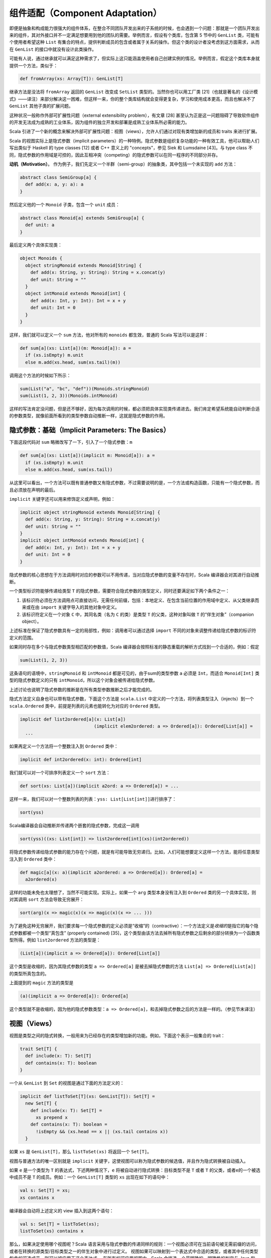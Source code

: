 组件适配（Component Adaptation）
----------------------------------

即便是抽象和构成能力很强大的组件体系，在整合不同团队开发出来的子系统的时候，也会遇到一个问题：那就是一个团队开发出来的组件，其对外接口并不一定满足想要用到他的团队的需要。举例而言，假设有个类库，包含第
5 节中的 ``GenList`` 类，可能有个使用者希望这种 ``List``
有集合的特点，提供判断成员的包含或者属于关系的操作。但这个类的设计者没考虑到这方面需求，从而在
``GenList`` 的接口中就没有设计此类操作。

可能有人说，通过继承就可以满足这种需求了，但实际上这只能涵盖使用者自己创建实例的情况。举例而言，假定这个类库本身就提供一个方法，类似于：

.. code-block:: scala

    def fromArray(xs: Array[T]): GenList[T]

继承方法是没法将 ``fromArray`` 返回的 ``GenList`` 改变成 ``SetList``
类型的。当然你也可以用工厂类
[21]（也就是著名的《设计模式》——译注）来部分解决这一困难，但这样一来，你的整个类库结构就会变得更复杂，学习和使用成本更高，而且也解决不了
``GenList`` 其他子类的扩展问题。

这种状况一般称作外部可扩展性问题（external extensibility
problem），有文章 [28]
甚至认为正是这一问题阻碍了导致软件组件的开发无法成为成熟的工业体系，因为组件的独立开发和部署是成熟工业体系所必需的能力。

Scala
引进了一个新的概念来解决外部可扩展性问题：视图（views），允许人们通过对现有类增加新的成员和
traits 来进行扩展。

Scala 的视图实际上是隐式参数（implicit
parameters）的一种特例。隐式参数是组织复杂功能的一种有效工具，他可以帮助人们写出类似于
Haskell 的 type classes [12] 或者 C++ 意义上的 "concepts"，参见 Siek 和
Lumsdaine [43]。与 type class
不同，隐式参数的作用域是可控的，因此互相冲突（competing）的隐式参数可以在同一程序的不同部分并存。

**动机（Motivation）**\ 。
作为例子，我们先定义一个半群（semi-group）的抽象类，其中包括一个未实现的
``add`` 方法：

.. code-block:: Scala

    abstract class SemiGroup[a] {
      def add(x: a, y: a): a
    }

然后定义他的一个 ``Monoid`` 子类，包含一个 ``unit`` 成员：

.. code-block:: scala

    abstract class Monoid[a] extends SemiGroup[a] {
      def unit: a
    }

最后定义两个具体实现类：

.. code-block:: scala

    object Monoids {
      object stringMonoid extends Monoid[String] {
        def add(x: String, y: String): String = x.concat(y)
        def unit: String = ""
      }
      object intMonoid extends Monoid[int] {
        def add(x: Int, y: Int): Int = x + y
        def unit: Int = 0
      }
    }

这样，我们就可以定义一个 ``sum`` 方法，他对所有的 ``monoids``
都生效，普通的 Scala 写法可以是这样：

.. code-block:: scala

    def sum[a](xs: List[a])(m: Monoid[a]): a =
      if (xs.isEmpty) m.unit
      else m.add(xs.head, sum(xs.tail)(m))

调用这个方法的时候如下所示：

.. code-block:: scala

    sum(List("a", "bc", "def"))(Monoids.stringMonoid)
    sum(List(1, 2, 3))(Monoids.intMonoid)

这样的写法肯定没问题，但是还不够好，因为每次调用的时候，都必须把具体实现类传递进去。我们肯定希望系统能自动判断合适的参数类型，就像前面所看到的类型参数自动推断一样，这就是隐式参数的作用。

隐式参数：基础（Implicit Parameters: The Basics）
~~~~~~~~~~~~~~~~~~~~~~~~~~~~~~~~~~~~~~~~~~~~~~~~~

下面这段代码对 ``sum`` 略微改写了一下，引入了一个隐式参数：\ ``m``

.. code-block:: scala

    def sum[a](xs: List[a])(implicit m: Monoid[a]): a =
      if (xs.isEmpty) m.unit
      else m.add(xs.head, sum(xs.tail))

从这里可以看出，一个方法可以既有普通参数又有隐式参数，不过需要说明的是，一个方法或构造函数，只能有一个隐式参数，而且必须放在声明的最后。

``implicit`` 关键字还可以用来修饰定义或声明，例如：

.. code-block:: scala

    implicit object stringMonoid extends Monoid[String] {
      def add(x: String, y: String): String = x.concat(y)
      def unit: String = ""
    }
    implicit object intMonoid extends Monoid[int] {
      def add(x: Int, y: Int): Int = x + y
      def unit: Int = 0
    }

隐式参数的核心思想在于方法调用时对应的参数可以不用传递，当对应隐式参数的变量不存在时，Scala
编译器会对其进行自动推断。

一个类型标识符能够传递给类型 ``T``
的隐式参数，需要符合隐式参数的类型定义，同时还要满足如下两个条件之一：

1. 该标识符必须在方法调用点可直接访问，无需任何前缀，包括：本地定义、在包含当前位置的作用域中定义、从父类继承而来或在由
   ``import`` 关键字导入的其他对象中定义。

2. 该标识符定义在一个对象 ``C`` 中，其同名类（名为 ``C`` 的类）是类型
   ``T`` 的父类，这种对象叫做 ``T`` 的“伴生对象”（companion object）。

上述标准在保证了隐式参数具有一定的局部性，例如：调用者可以通过选择
``import`` 不同的对象来调整传递给隐式参数的标识符定义的范围。

如果同时存在多个与隐式参数类型相匹配的参数值，Scala
编译器会按照标准的静态重载的解析方式找到一个合适的，例如：假定

.. code-block:: scala

    sum(List(1, 2, 3))

这条语句的语境中，\ ``stringMonoid`` 和 ``intMonoid``
都是可见的，由于sum的类型参数 ``a`` 必须是 ``Int``\ ，而适合
``Monoid[Int]`` 类型的隐式参数定义的只有
``intMonoid``\ ，所以这个对象会被传递给隐式参数。

上述讨论也说明了隐式参数的推断是在所有类型参数推断之后才能完成的。

隐式方法定义自身也可以带有隐式参数，下面这个方法是 ``scala.List``
中定义的一个方法，将列表类型注入（injects）到一个 ``scala.Ordered``
类中，前提是列表的元素也能转化为对应的 ``Ordered`` 类型。

.. code-block:: scala

    implicit def list2ordered[a](x: List[a])
                                (implicit elem2ordered: a => Ordered[a]): Ordered[List[a]] =
      ...

如果再定义一个方法将一个整数注入到 ``Ordered`` 类中：

.. code-block:: scala

    implicit def int2ordered(x: int): Ordered[int]

我们就可以对一个可排序列表定义一个 ``sort`` 方法：

.. code-block:: scala

    def sort(xs: List[a])(implicit a2ord: a => Ordered[a]) = ...

这样一来，我们可以对一个整数列表的列表：\ ``yss: List[List[int]]``\ 进行排序了：

.. code-block:: scala

    sort(yss)

Scala编译器会自动推断并传递两个嵌套的隐式参数，完成这一调用

.. code-block:: scala

    sort(yss)((xs: List[int]) => list2ordered[int](xs)(int2ordered)) 

将隐式参数传递给隐式参数的能力存在个问题，就是有可能导致无穷递归。比如，人们可能想要定义这样一个方法，能将任意类型注入到
``Ordered`` 类中：

.. code-block:: scala

    def magic[a](x: a)(implicit a2ordered: a => Ordered[a]): Ordered[a] = 
      a2ordered(x)

这样的功能未免也太理想了，当然不可能实现。实际上，如果一个 ``arg``
类型本身没有注入到 ``Ordered`` 类的另一个具体实现，则对其调用 ``sort``
方法会导致无穷展开：

.. code-block:: scala

    sort(arg)(x => magic(x)(x => magic(x)(x => ... )))

为了避免这种无穷展开，我们要求每一个隐式参数的定义必须是“收缩”的（contractive）：一个方法定义是\ *收缩的*\ 是指它的每个隐式参数都被一个类型“真包含”
(properly contained)
[35]，这个类型由该方法去掉所有隐式参数之后剩余的部分转换为一个函数类型所得。例如
``list2ordered`` 方法的类型是：

.. code-block:: scala

    (List[a])(implicit a => Ordered[a]): Ordered[List[a]]

这个类型是收缩的，因为其隐式参数的类型 ``a => Ordered[a]``
是被去掉隐式参数的方法 ``List[a] => Ordered[List[a]]``
的类型所真包含的。

上面提到的 ``magic`` 方法的类型是

.. code-block:: scala

    (a)(implicit a => Ordered[a]): Ordered[a]

这个类型就不是收缩的，因为他的隐式参数类型：\ ``a => Ordered[a]``\ ，和去掉隐式参数之后的方法是一样的。（参见节末译注）

视图（Views）
~~~~~~~~~~~~~

视图是类型之间的隐式转换，一般用来为已经存在的类型增加新的功能。例如，下面这个表示一般集合的
trait：

.. code-block:: scala

    trait Set[T] {
      def include(x: T): Set[T]
      def contains(x: T): boolean
    }

一个从 ``GenList`` 到 ``Set`` 的视图是通过下面的方法定义的：

.. code-block:: scala

    implicit def listToSet[T](xs: GenList[T]): Set[T] =
      new Set[T] {
        def include(x: T): Set[T] =
          xs prepend x
        def contains(x: T): boolean =
          !isEmpty && (xs.head == x || (xs.tail contains x))
      }

如果 ``xs`` 是 ``GenList[T]``\ ，那么 ``listToSet(xs)`` 将返回一个
``Set[T]``\ 。

视图与普通方法的唯一区别就是 ``implicit``
关键字，这使视图可以称为隐式参数的候选值，并且作为隐式转换被自动插入。

如果 ``e`` 是一个类型为 ``T`` 的表达式，下述两种情况下，\ ``e``
将被自动进行隐式转换：目标类型不是 ``T`` 或者 ``T``
的父类，或者e的一个被选中成员不是 ``T`` 的成员。例如：一个
``GenList[T]`` 类型的 ``xs`` 出现在如下的语句中：

.. code-block:: scala

    val s: Set[T] = xs;
    xs contains x

编译器会自动将上述定义的 view 插入到这两个语句：

.. code-block:: scala

    val s: Set[T] = listToSet(xs);
    listToSet(xs) contains x

那么，如果决定使用哪个视图呢？Scala
语言采用与隐式参数的传递同样的规则：一个视图必须可在当前语句被无需前缀的访问，或者在转换的源类型/目标类型之一的伴生对象中进行过定义。
视图如果可以映射到一个表达式中合适的类型，或者其中任何类型包含的可选成员，则可以被应用于这个表达式。
在所有的可应用视图中，Scala 会挑选一个最明确的，明确性的判定与 Java 和
Scala 中对于重载的解析规则是一样的。
如果找不到可应用的视图或者所有可选视图中不存在最明确的，将会产生一个错误。

视图在 Scala 的类库中使用频率很高，主要用于将 Java
的类型进行升级，以支持 Scala 的 traits。例如：Scala 中的 ``Ordered``
这个 trait 定义了一整套用于比较的操作，\ ``Scala.Predef`` 中定义了将所有
Java 基本类型以及 String 转换到这个 trait 的方法。由于任何 Scala
程序都隐含地 ``import``
这个模块的所有成员，因此这些视图是始终可见的。从用户的角度看，基本上可以认为上述
Java 类都通过这个 trait 实现了扩展。

视图界定（View Bounds）
~~~~~~~~~~~~~~~~~~~~~~~

如前所示，我们看到视图方法在被插入时上必须是静态可见的。
实际上，视图如果能够抽象地定义，其作用应该会更大，而通过将 view
也变成一个隐式参数就可以实现这一点了。如下例所示的 ``maximum``
方法，返回任意非空列表的最大元素：

.. code-block:: scala

    def maximum[T](xs: List[T])(implicit t2ordered: T => Ordered[T]): unit = {
      var mx = xs.head
      for (val x <xs.tail) if (mx < x) mx = x
      mx
    }

这个 ``maximum`` 函数可以作用于任何 ``List[T]``\ ，前提是 ``T``
可以通过视图转换为
``Ordered[T]``\ ，作为特例，这个方法可以作用于任何基本类型的列表，因为标准的
``Ordered`` 视图已经定义好了。

注意到 ``maximum`` 方法对类型 ``T`` 的两个值 ``mx`` 和 ``x``
使用一个比较操作符 ``(mx < x)``\ ，虽然类型 ``T``
本身并没有定义这个操作符 ``<``\ ，由于隐式参数 ``t2ordered`` 将 ``T``
映射到一个拥有此操作符的类型，因此这个比较操作被重写为\ ``(t2ordered(mx) < x)``\ 。

在 Scala 中，这种将一个泛型参数绑定到隐式视图的场景非常多，以至于 Scala
专门为此设计了相应语法：一个由视图界定（view bounded）的类型参数，形如
``[T <% U]``\ ，是指参数 ``T`` 必须有一个对应的视图，将其映射到类型
``U``\ 。使用视图界定的方式，\ ``maximum`` 函数的写法可以更加简化：

.. code-block:: scala

    def maximum[T <% Ordered[T]](xs: List[T]): unit = ...

这个写法实际上将会被精确地展开成为前面的代码。

--------------

译注：本文没有给出收缩的定义，也因此没有上述类型为什么是/不是收缩的解释，有兴趣可以参考
[35]，也就是 「The Scala Language
Specification」，里面有一段内容和上面非常接近，但增加了 properly
contained 的解释。

有意思的是，至少在 2.9 及以后版本的 The Scala Language Specification
中，关于 contractive、properly contained 等概念直接被去掉了，用一套
Scala
编译器的行为描述所替代，幸好我手里还有旧版本（2.6）才能印证原文的引用。这说明
Scala
在文档完善方面的力度还是很大的，而且方向是脱离过于理论化的色彩，注重对计算机层面构造的阐述。为此，也建议大家如果要了解
Scala 语言最新发展，最少还是从 2.9 文档开始。（我印象里 Scala
语言/规范层面的大规模重构是从 2.8
开始的，但是手头上找不到相关文档了，有人有 2.8 版的 The Scala Language
Specification，可以考证一下）
